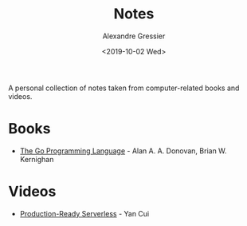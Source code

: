 #+TITLE: Notes
#+AUTHOR: Alexandre Gressier
#+DATE: <2019-10-02 Wed>

A personal collection of notes taken from computer-related books and videos.

* Books

- [[./books/gopl/gopl.org][The Go Programming Language]] - Alan A. A. Donovan, Brian W. Kernighan

* Videos

- [[./videos/production-ready-serverless/production-ready-serverless.org][Production-Ready Serverless]] - Yan Cui
